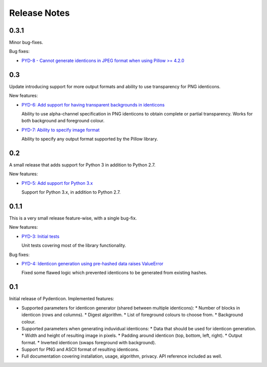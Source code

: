 Release Notes
=============

0.3.1
-----

Minor bug-fixes.

Bug fixes:

* `PYD-8 - Cannot generate identicons in JPEG format when using Pillow >= 4.2.0
  <https://projects.majic.rs/pydenticon/issues/PYD-8>`_

0.3
---

Update introducing support for more output formats and ability to use
transparency for PNG identicons.

New features:

* `PYD-6: Add support for having transparent backgrounds in identicons
  <https://projects.majic.rs/pydenticon/issues/PYD-6>`_

  Ability to use alpha-channel specification in PNG identicons to obtain
  complete or partial transparency. Works for both background and foreground
  colour.

* `PYD-7: Ability to specify image format
  <https://projects.majic.rs/pydenticon/issues/PYD-7>`_

  Ability to specify any output format supported by the Pillow library.

0.2
---

A small release that adds support for Python 3 in addition to Python 2.7.

New features:

* `PYD-5: Add support for Python 3.x
  <https://projects.majic.rs/pydenticon/issues/PYD-5>`_

  Support for Python 3.x, in addition to Python 2.7.

0.1.1
-----

This is a very small release feature-wise, with a single bug-fix.

New features:

* `PYD-3: Initial tests <https://projects.majic.rs/pydenticon/issues/PYD-3>`_

  Unit tests covering most of the library functionality.

Bug fixes:

* `PYD-4: Identicon generation using pre-hashed data raises ValueError
  <https://projects.majic.rs/pydenticon/issues/PYD-4>`_

  Fixed some flawed logic which prevented identicons to be generated from
  existing hashes.

0.1
---

Initial release of Pydenticon. Implemented features:

* Supported parameters for identicon generator (shared between multiple
  identicons):
  * Number of blocks in identicon (rows and columns).
  * Digest algorithm.
  * List of foreground colours to choose from.
  * Background colour.
* Supported parameters when generating induvidual identicons:
  * Data that should be used for identicon generation.
  * Width and height of resulting image in pixels.
  * Padding around identicon (top, bottom, left, right).
  * Output format.
  * Inverted identicon (swaps foreground with background).
* Support for PNG and ASCII format of resulting identicons.
* Full documentation covering installation, usage, algorithm, privacy. API
  reference included as well.
